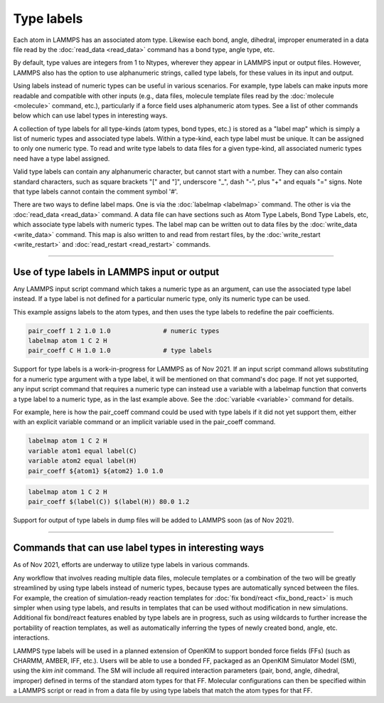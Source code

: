 Type labels
===========

Each atom in LAMMPS has an associated atom type.  Likewise each bond,
angle, dihedral, improper enumerated in a data file read by the
:doc:`read_data <read_data>` command has a bond type, angle type, etc.

By default, type values are integers from 1 to Ntypes, wherever they
appear in LAMMPS input or output files.  However, LAMMPS also has the
option to use alphanumeric strings, called type labels, for these
values in its input and output.

Using labels instead of numeric types can be useful in various
scenarios.  For example, type labels can make inputs more readable and
compatible with other inputs (e.g., data files, molecule template
files read by the :doc:`molecule <molecule>` command, etc.),
particularly if a force field uses alphanumeric atom types. See a list
of other commands below which can use label types in interesting ways.

A collection of type labels for all type-kinds (atom types, bond
types, etc.) is stored as a "label map" which is simply a list of
numeric types and associated type labels.  Within a type-kind, each
type label must be unique.  It can be assigned to only one numeric
type. To read and write type labels to data files for a given
type-kind, all associated numeric types need have a type label
assigned.

Valid type labels can contain any alphanumeric character, but cannot
start with a number.  They can also contain standard characters, such
as square brackets "[" and "]", underscore "_", dash "-", plus "+" and
equals "=" signs.  Note that type labels cannot contain the comment
symbol '#'.

There are two ways to define label maps.  One is via the
:doc:`labelmap <labelmap>` command.  The other is via the
:doc:`read_data <read_data>` command.  A data file can have sections
such as Atom Type Labels, Bond Type Labels, etc, which associate type
labels with numeric types.  The label map can be written out to data
files by the :doc:`write_data <write_data>` command.  This map is also
written to and read from restart files, by the :doc:`write_restart
<write_restart>` and :doc:`read_restart <read_restart>` commands.

----------

Use of type labels in LAMMPS input or output
""""""""""""""""""""""""""""""""""""""""""""

Any LAMMPS input script command which takes a numeric type as an
argument, can use the associated type label instead.  If a type label
is not defined for a particular numeric type, only its numeric type
can be used.

This example assigns labels to the atom types, and then uses the type
labels to redefine the pair coefficients.

.. code-block:: LAMMPS

   pair_coeff 1 2 1.0 1.0              # numeric types
   labelmap atom 1 C 2 H
   pair_coeff C H 1.0 1.0              # type labels

Support for type labels is a work-in-progress for LAMMPS as of
Nov 2021.  If an input script command allows substituting for a
numeric type argument with a type label, it will be mentioned on that
command's doc page.  If not yet supported, any input script command
that requires a numeric type can instead use a variable with a
labelmap function that converts a type label to a numeric type, as in
the last example above.  See the :doc:`variable <variable>` command
for details.

For example, here is how the pair_coeff command could be used with
type labels if it did not yet support them, either with an explicit
variable command or an implicit variable used in the pair_coeff
command.

.. code-block:: LAMMPS

   labelmap atom 1 C 2 H
   variable atom1 equal label(C)
   variable atom2 equal label(H)
   pair_coeff ${atom1} ${atom2} 1.0 1.0

.. code-block:: LAMMPS

   labelmap atom 1 C 2 H
   pair_coeff $(label(C)) $(label(H)) 80.0 1.2

Support for output of type labels in dump files will be added to
LAMMPS soon (as of Nov 2021).

----------

Commands that can use label types in interesting ways
"""""""""""""""""""""""""""""""""""""""""""""""""""""

As of Nov 2021, efforts are underway to utilize type labels in various
commands.

Any workflow that involves reading multiple data files, molecule
templates or a combination of the two will be greatly streamlined by
using type labels instead of numeric types, because types are
automatically synced between the files.  For example, the creation of
simulation-ready reaction templates for :doc:`fix bond/react <fix_bond_react>`
is much simpler when using type labels, and results in templates that
can be used without modification in new simulations.  Additional fix
bond/react features enabled by type labels are in progress, such as
using wildcards to further increase the portability of reaction
templates, as well as automatically inferring the types of newly
created bond, angle, etc. interactions.

LAMMPS type labels will be used in a planned extension of OpenKIM to
support bonded force fields (FFs) (such as CHARMM, AMBER, IFF, etc.).
Users will be able to use a bonded FF, packaged as an OpenKIM
Simulator Model (SM), using the `kim init` command.  The SM will
include all required interaction parameters (pair, bond, angle,
dihedral, improper) defined in terms of the standard atom types for
that FF.  Molecular configurations can then be specified within a
LAMMPS script or read in from a data file by using type labels that
match the atom types for that FF.
